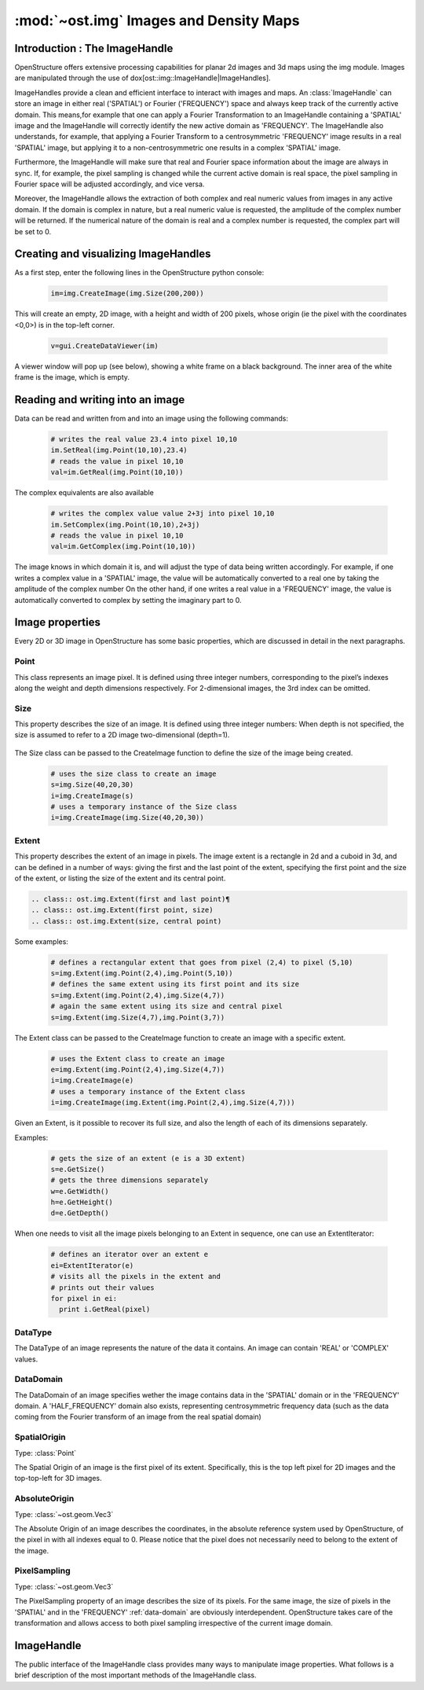 :mod:`~ost.img` Images and Density Maps
================================================================================
  
.. module:: ost.img
   :synopsis: Images and density maps
              
Introduction : The ImageHandle
--------------------------------------------------------------------------------

OpenStructure offers extensive processing capabilities for planar 2d images and
3d maps using the img module. Images are manipulated through the use of
dox[ost::img::ImageHandle|ImageHandles].

ImageHandles provide a clean and efficient interface to interact with images and 
maps. An :class:`ImageHandle` can store an image in either real ('SPATIAL') or 
Fourier ('FREQUENCY') space and always keep track of the currently active 
domain. This means,for example that one can apply a Fourier Transformation to an 
ImageHandle containing a 'SPATIAL' image and the ImageHandle will correctly 
identify the new active domain as 'FREQUENCY'. The ImageHandle also understands, 
for example, that applying a Fourier Transform to a centrosymmetric 'FREQUENCY' 
image results in a real 'SPATIAL' image, but applying it to a 
non-centrosymmetric one results in a complex 'SPATIAL' image.

Furthermore, the ImageHandle will make sure that real and Fourier space 
information about the image are always in sync. If, for example, the pixel 
sampling is changed while the current active domain is real space, the pixel 
sampling in Fourier space will be adjusted accordingly, and vice versa.

Moreover, the ImageHandle allows the extraction of both complex and real numeric 
values from images in any active domain. If the domain is complex in nature, but 
a real numeric value is requested, the amplitude of the complex number will be 
returned. If the numerical nature of the domain is real and a complex number is 
requested, the complex part will be set to 0.

Creating  and visualizing ImageHandles
--------------------------------------------------------------------------------
As a first step, enter the following lines in the OpenStructure python console:

  .. code-block:: python
  
    im=img.CreateImage(img.Size(200,200))

This will create an empty, 2D image, with a height and width of 200 pixels, whose
origin (ie the pixel with the coordinates <0,0>) is in the top-left corner.

  .. code-block:: python
  
    v=gui.CreateDataViewer(im)

A viewer window will pop up (see below), showing a white frame on a black background.
The inner area of the white frame is the image, which is empty.

Reading and writing into an image
-------------------------------------------------------------------------------

Data can be read and written from and into an image using the following commands:

  .. code-block:: python
  
    # writes the real value 23.4 into pixel 10,10
    im.SetReal(img.Point(10,10),23.4)
    # reads the value in pixel 10,10
    val=im.GetReal(img.Point(10,10))
    
The complex equivalents are also available    

  .. code-block:: python
  
    # writes the complex value value 2+3j into pixel 10,10
    im.SetComplex(img.Point(10,10),2+3j)
    # reads the value in pixel 10,10
    val=im.GetComplex(img.Point(10,10))

The image knows in which domain it is, and will adjust the type of data being written
accordingly. For example, if one writes a complex value in a 'SPATIAL' image, the value
will be automatically converted to a real one by taking the amplitude of the complex number
On the other hand, if one writes a real value in a 'FREQUENCY' image, the value is automatically
converted to complex by setting the imaginary part to 0.

Image properties
-----------------

Every 2D or 3D image in OpenStructure has some basic properties, which are discussed in detail in the next paragraphs.

Point
^^^^^^^^

This class represents an image pixel. It is defined using three integer numbers, corresponding to the pixel’s indexes along the weight and depth dimensions respectively. For 2-dimensional images, the 3rd index can be omitted.

  .. class:: ost.img.Point(x=0, y=0, z=0)¶
  .. class:: ost.img.Point(x=0, y=0)

Size
^^^^^^^^

This property describes the size of an image. It is defined using three integer numbers: When depth is not specified, the size is assumed to refer to a 2D image two-dimensional (depth=1).

  .. class:: ost.img.Size(width, height, depth)¶
  .. class:: ost.img.Size(width, height)

The Size class can be passed to the CreateImage function to define the size of the image being created.

  .. code-block:: python 

    # uses the size class to create an image
    s=img.Size(40,20,30)
    i=img.CreateImage(s)
    # uses a temporary instance of the Size class
    i=img.CreateImage(img.Size(40,20,30))

Extent
^^^^^^^^

This property describes the extent of an image in pixels. The image extent is a rectangle in 2d and a cuboid in 3d, and can be defined in a number of ways: giving the first and the last point of the extent, specifying the first point and the size of the extent, or listing the size of the extent and its central point.

.. code-block:: python 

  .. class:: ost.img.Extent(first and last point)¶
  .. class:: ost.img.Extent(first point, size)
  .. class:: ost.img.Extent(size, central point)

Some examples:

  .. code-block:: python 

    # defines a rectangular extent that goes from pixel (2,4) to pixel (5,10)  
    s=img.Extent(img.Point(2,4),img.Point(5,10))
    # defines the same extent using its first point and its size
    s=img.Extent(img.Point(2,4),img.Size(4,7))
    # again the same extent using its size and central pixel
    s=img.Extent(img.Size(4,7),img.Point(3,7))

The Extent class can be passed to the CreateImage function to create an image with a specific extent.

  .. code-block:: python 

    # uses the Extent class to create an image
    e=img.Extent(img.Point(2,4),img.Size(4,7))
    i=img.CreateImage(e)
    # uses a temporary instance of the Extent class
    i=img.CreateImage(img.Extent(img.Point(2,4),img.Size(4,7)))

Given an Extent, is it possible to recover its full size, and also the length of each of its dimensions separately.

Examples:

  .. code-block:: python 

    # gets the size of an extent (e is a 3D extent)
    s=e.GetSize()
    # gets the three dimensions separately
    w=e.GetWidth()
    h=e.GetHeight()
    d=e.GetDepth()

When one needs to visit all the image pixels belonging to an Extent in sequence, one can use an ExtentIterator:

  .. code-block:: python 

    # defines an iterator over an extent e
    ei=ExtentIterator(e)
    # visits all the pixels in the extent and
    # prints out their values
    for pixel in ei:
      print i.GetReal(pixel)

.. _spatial_point

DataType
^^^^^^^^

The DataType of an image represents the nature of the data it contains. An image can contain 'REAL' or 'COMPLEX' values.

.. _data-domain

DataDomain
^^^^^^^^^^

The DataDomain of an image specifies wether the image contains data in the 'SPATIAL' domain or in the 'FREQUENCY' domain. A 'HALF_FREQUENCY' domain also exists,
representing centrosymmetric frequency data (such as the data coming from the Fourier transform of an image from the real spatial domain)

SpatialOrigin
^^^^^^^^^^^^^^

Type: :class:`Point`

The Spatial Origin of an image is the first pixel of its extent. Specifically, this is the top left pixel for 2D images and the top-top-left for 3D images.

.. _absolute-origin

AbsoluteOrigin
^^^^^^^^^^^^^^^^

Type: :class:`~ost.geom.Vec3`

The Absolute Origin of an image describes the coordinates, in the absolute reference system used by OpenStructure, of the pixel in with all indexes equal to 0. Please notice that the pixel does not necessarily need to belong to the extent of the image.

.. _pixel-sampling

PixelSampling
^^^^^^^^^^^^^^^^^

Type: :class:`~ost.geom.Vec3`

The PixelSampling property of an image describes the size of its pixels. For the same image, the size of pixels in the 'SPATIAL' and in the 'FREQUENCY' :ref:`data-domain` are obviously interdependent. OpenStructure takes care of the transformation and allows access to both pixel sampling irrespective of the current image domain.

.. _data-type




ImageHandle
-----------

The public interface of the ImageHandle class provides many ways to manipulate image properties. What follows is a brief description of the most important methods of the
ImageHandle class.

.. class:: ImageHandle

  .. method:: Apply(algorithm)

     Applies an algorithm on an image and returns a new ImageHandle containing the modified image. See :doc:`doc/img/alg` 

     :param algorithm: algorithm
     :type  algorithm: Instance of an algorithm class (:doc:`doc/img/alg`)
     :rtype: :class:`ImageHandle`

  .. method:: ApplyIP(algorithm)

     Applies an algorithm on an image, overwriting the current content. See :doc:`doc/img/alg` 

     :param algorithm: algorithm
     :type  algorithm: Instance of an algorithm class (:doc:`doc/img/alg`)

  .. method:: CenterSpatialOrigin()

     Sets the :ref:`spatial-origin` of an image in such a way that the central pixel has all 0 indexes, e.g. (0,0) or (0,0,0) for 3d images 
    
  .. method:: CoordToIndex(coord)

     Returns the indexes of an image corresponding to the specified absolute coordinates. (See :ref:`absolute-origin'). A given set of absolute coordinates will almost never fall
     exactly at the center of a pixel, so this method return fractional indexes. 

     :param coord: Absolute coordinates
     :type  coord: :class:`~ost.geom.Vec3`
     :rtype: Vec3

  .. method:: Copy()
     
     Creates a and returns a copy of the ImageHandle. The new handle does not point to the same underlying data as the old one, but to a complete and separate copy of the
     original data.

     :rtype: :class:`ImageHandle`

  .. method:: Extract(extent)
     
     Creates and returns a new image that contains a copy of a portion of the original image. The extracted image keeps the same :ref:`data-type` of the original image,
     but extractions from images in the 'FREQEUNCY' or 'HALF FREQUENCY' domains result in 'COMPLEX' 'SPATIAL' images. This transformation is necessary, since the there is no
     guarantee that the extracted 'FREQUENCY' sub-image is centered around the origin and hence back-transformable to 'SPATIAL'.

     :param extent:
     :type  extent: :class:`Extent`
     :rtype: :class:`ImageHandle`

  .. method:: FractionalIndexToCoord(frac_pixel)

     Same as :method:`IndexToCoord(pixel)`, but introduces subpixel precision by accepting fractional numbers for pixel indexes.
     
     :param frac_pixel: Fractional pixel indexes
     :type  frac_pixel: :class:`~ost.geomVec3`
     :rtype: :class:`~ost.geom.Vec3`

  .. method:: GetAbsoluteOrigin()
    
     Returns the :ref:`absolute-origin` of an image

     :rtype: :class:`~ost.geom.Vec3`

  .. method:: GetComplex(pixel)

     Returns the complex value of the specified image pixel. If the image holds data of the 'REAL' :ref:`data_type`, the method return s complex value with the pixel content
     as real part and a null imaginary part.     

     :param pixel:
     :type  pixel: :class:`Point`
     :rtype: complex

  .. method:: GetDomain()
    
     Returns the :ref:`data-domain` of an image ('SPATIAL', 'FREQUENCY' or 'HALF_FREQUENCY')  

     :rtype: DataDomain     ???????????

  .. method:: GetExtent()

     Returns the :class:`Extent` of an image.

     :rtype: class:`Extent`

  .. method:: GetFrequencySampling()
     
     Returns the :ref`pixel-sampling` of the image in the 'FREQUENCY' :ref:`DataDomain`
       
     :rtype: :class:`~ost.geom.Vec3`

  .. method:: GetIntpolComplex(frac_pixel)

     Returns the interpolated complex value of the virtual pixel corresponding to the specified fractional indexes. This is computed by calculating a weighted vector sum of 
     the values of the surrounding pixels. If the image holds data of the 'REAL' :ref:`data_type`, the method computes the interpolated value using bilinear interpolation (trilinear
     for 3D images), then returns a complex value with the interpolated value as real part and a null imaginary part.

     :param frac_pixel: Fractional pixel indexes
     :type  frac_pixel: :class:`~ost.geom.Vec3`
     :rtype: complex

  .. method:: GetIntpolReal(frac_pixel)

     Returns the interpolated value of the virtual pixel corresponding to the specified fractional indexes. This is computed by using bilinear interpolation (trilinear
     for 3D images). If the image holds data of the 'COMPLEX' :ref:`data_type`, the method computes the interpolated value as a weighted vector sum of 
     the values of the surrounding pixels, then returns the amplitude of the interpolated value. 

     :param frac_pixel: Fractional pixel indexes
     :type  frac_pixel: :class:`~ost.geom.Vec3` 
     :rtype: float

  .. method:: GetPixelSampling()
   
     Returns the :ref:`pixel-sampling` of the image in the current :ref:`data-domain`.

     :rtype: :class:`~ost.geom.Vec3`

  .. method:: GetReal(pixel)

     Returns the value of the specified image pixel. If the image holds data of the 'COMPLEX' :ref:`data_type`, the method return the amplitude of the pixel content.

     :param arg2:
     :type  arg2: :class:`Point`
     :rtype: float

  .. method:: GetSize()

     Returns the :class:`Size` of the image.

     :rtype: :class:`Size`

  .. method:: GetSpatialOrigin()

     Returns the :ref:`spatial-origin` of the image.

     :rtype: :class:`Point`

  .. method:: GetSpatialSampling()

     Return the :ref:`pixel-sampling' of the image in the 'SPATIAL' :ref:`data-domain`.

    :rtype: :class:`~ost.geom.Vec3`

  .. method:: GetType()
     
     Returns the :ref:`data-type` of the image ('REAL' or 'COMPLEX')
  
     :rtype: DataType  ???????????

  .. method:: IndexToCoord(pixel)
 
     Returns the absolute coordinates (See :ref:`absolute-origin`) corresponding to the pixel with the specified indexes. Please note this method always returns the coordinates
     corresponding to the center of the pixel. When sub-pixel precision is needed, the method :method:`eFractionalIndexToCoord(frac_Pixel) can be used.
    
    :param pixel:
    :type  pixel: :class:`Point`
    :rtype: :class:`~ost.geom.Vec3`

  .. method:: IsFrequency()

     Returns true if the :ref:`data-domain` of the image is 'FREQUENCY` or `HALF-FREQUENCY'     

     :rtype: bool

  .. method:: IsSpatial()

     Returns true if the :ref:`data-domain` of the image is 'SPATIAL'     

     :rtype: bool

  .. method:: IsValid()

     ??????????? 

    :rtype: bool

  .. method:: Paste(source_image)
   
     Copies the content of a different image into the current one, overwriting pre-existing data . The values of pixels with given indexes in the source image are copied into pixels
     with the same indexes in the target image. If the two images have different extents (see :class:`Extent`), pixels that do not exist in both are ignored. Please notice
     that this method only copies the pixel content: all other properties of the image are left untouched. 

     :param source_image:
     :type  data: :class:`ImageHandle`

  .. method:: SetAbsoluteOrigin(coord)
  
     Sets the :ref:`absolute-origin` of the image to the specified coordinates  
  
     :param coord:
     :type  coord: :class:`~ost.geom.Vec3`
 
  .. method:: SetComplex(pixel, value)

     Sets the content of the specified pixel to the provided value.  If the image holds data of the 'REAL' :ref:`data_type`, the method sets the pixel to the amplitude of the provided
     value.

     :param pixel:
     :type  pixe;: Point
     :param value:
     :type  value: complex
 
  .. method:: SetPixelSampling(sampling)

     Sets the :ref:`pixel-sampling` of the image to the provided values in the current :ref:`data-domain`. 

     :param sampling:
     :type  sampling: :class:`~ost.geom.Vec3`

  .. method:: SetReal(pixel, value)

     Sets the content of the specified pixel to the provided value.  If the image holds data of the 'COMPLEX' :ref:`data_type`, the method sets the pixel to a value has a real
     part equal to the provided value and a null complex part.
 
     :param pixel:
     :type  pixel: :class:`Point`
     :param value:
     :type  value: float

  .. method:: SetSpatialOrigin(pixel_indexes)

     Sets the :ref:`spatial-origin` of the image to the provided indexes.

     :param pixel_indexes:
     :type  pixel_indexes: :class:`Point`
     :rtype: None

  .. method:: SetSpatialSampling(arg2)

     Sets the :ref:`pixel-sampling` if the image to the provided values in the spatial :ref:`data-domain`

     :param sampl:
     :type  sampl: :class:`~ost.geom.Vec3`
 
  
